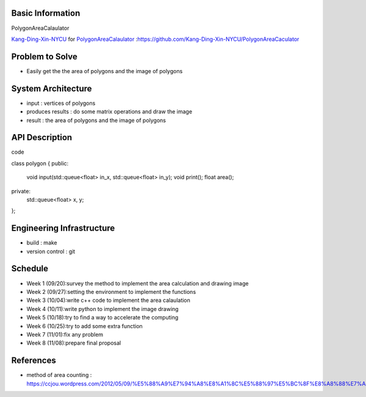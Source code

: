 Basic Information
=================

PolygonAreaCalaulator

`Kang-Ding-Xin-NYCU <https://github.com/Kang-Ding-Xin-NYCU>`__ for
`PolygonAreaCalaulator <https://github.com/Kang-Ding-Xin-NYCU/PolygonAreaCaculator/blob/main/README.rst>`__
:https://github.com/Kang-Ding-Xin-NYCU/PolygonAreaCaculator

Problem to Solve
================

* Easily get the the area of polygons and the image of polygons

System Architecture
===================

* input : vertices of polygons
* produces results : do some matrix operations and draw the image
* result : the area of polygons and the image of polygons

API Description
===============
code

.. code:: c++

class polygon {
public:
    void input(std::queue<float> in_x, std::queue<float> in_y);
    void print();
    float area();

private:
    std::queue<float> x, y;
};

Engineering Infrastructure
==========================

* build : make
* version control : git

Schedule
========

* Week 1 (09/20):survey the method to implement the area calculation and drawing image
* Week 2 (09/27):setting the environment to implement the functions
* Week 3 (10/04):write c++ code to implement the area calaulation
* Week 4 (10/11):write python to implement the image drawing
* Week 5 (10/18):try to find a way to accelerate the computing
* Week 6 (10/25):try to add some extra function
* Week 7 (11/01):fix any problem
* Week 8 (11/08):prepare final proposal

References
==========
* method of area counting : https://ccjou.wordpress.com/2012/05/09/%E5%88%A9%E7%94%A8%E8%A1%8C%E5%88%97%E5%BC%8F%E8%A8%88%E7%AE%97%E5%A4%9A%E9%82%8A%E5%BD%A2%E9%9D%A2%E7%A9%8D/
